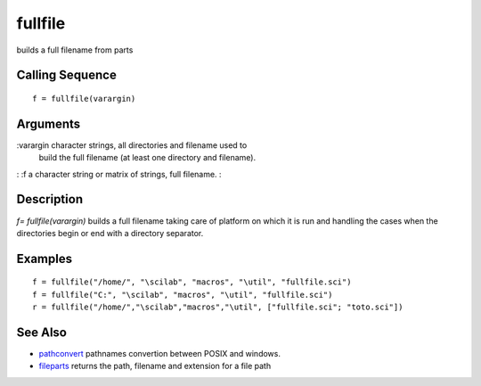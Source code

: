 


fullfile
========

builds a full filename from parts



Calling Sequence
~~~~~~~~~~~~~~~~


::

    f = fullfile(varargin)




Arguments
~~~~~~~~~

:varargin character strings, all directories and filename used to
  build the full filename (at least one directory and filename).
: :f a character string or matrix of strings, full filename.
:



Description
~~~~~~~~~~~

`f= fullfile(varargin)` builds a full filename taking care of platform
on which it is run and handling the cases when the directories begin
or end with a directory separator.



Examples
~~~~~~~~


::

    f = fullfile("/home/", "\scilab", "macros", "\util", "fullfile.sci")
    f = fullfile("C:", "\scilab", "macros", "\util", "fullfile.sci")
    r = fullfile("/home/","\scilab","macros","\util", ["fullfile.sci"; "toto.sci"])




See Also
~~~~~~~~


+ `pathconvert`_ pathnames convertion between POSIX and windows.
+ `fileparts`_ returns the path, filename and extension for a file
  path


.. _pathconvert: pathconvert.html
.. _fileparts: fileparts.html


